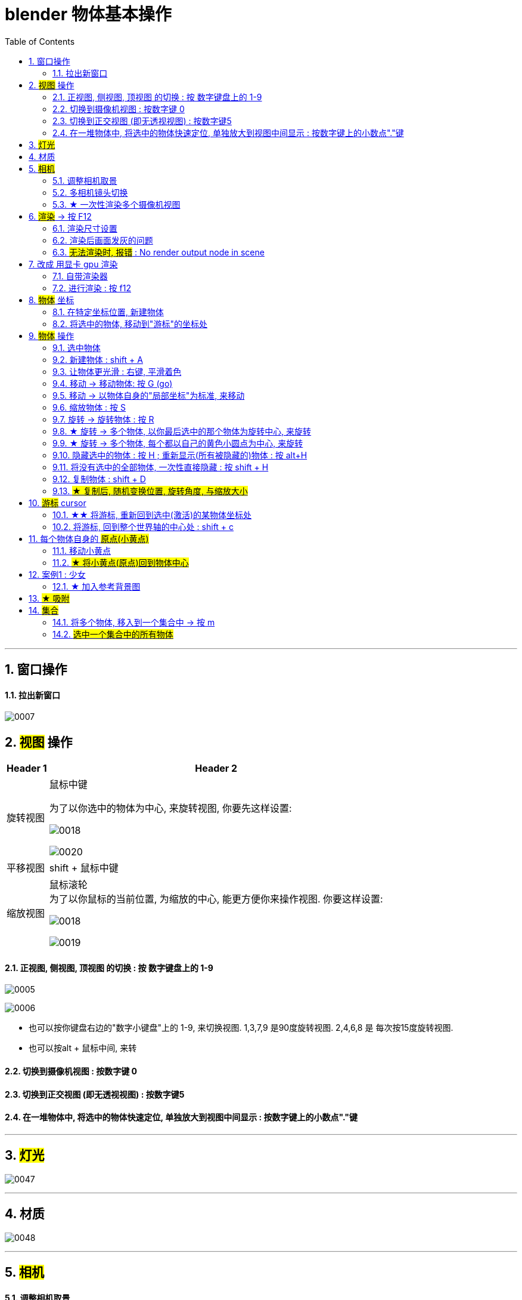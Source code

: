 
= blender 物体基本操作
:toc: left
:sectnums: 3

'''

== 窗口操作

==== 拉出新窗口

image:img/0007.png[,]





== #视图# 操作

[.small]
[options="autowidth" cols="1a,1a"]
|===
|Header 1 |Header 2

|旋转视图
|鼠标中键

为了以你选中的物体为中心, 来旋转视图, 你要先这样设置:

image:img/0018.png[,]

image:img/0020.png[,]

|平移视图
|shift + 鼠标中键

|缩放视图
|鼠标滚轮 +
为了以你鼠标的当前位置, 为缩放的中心, 能更方便你来操作视图. 你要这样设置:

image:img/0018.png[,]

image:img/0019.png[,]



|===

==== 正视图, 侧视图, 顶视图 的切换 : 按 数字键盘上的 1-9

image:img/0005.png[,]

image:img/0006.png[,]

- 也可以按你键盘右边的"数字小键盘"上的 1-9, 来切换视图. 1,3,7,9 是90度旋转视图. 2,4,6,8 是 每次按15度旋转视图.

- 也可以按alt + 鼠标中间, 来转

==== 切换到摄像机视图 : 按数字键 0

==== 切换到正交视图 (即无透视视图) : 按数字键5

==== 在一堆物体中, 将选中的物体快速定位, 单独放大到视图中间显示 : 按数字键上的小数点"."键

'''



== #灯光#

image:img/0047.png[,]

'''


== 材质

image:img/0048.png[,]

'''


== #相机#

==== 调整相机取景

要看摄像机取到什么景, 就按键盘右侧数字键的 0

image:img/0038.png[,]

下面似乎是老版本的操作

image:img/0039.png[,]

image:img/0040.png[,]

image:img/0041.png[,]

image:img/0043.png[,]

新版本的操作, 如下


image:img/0251.png[,]

image:img/0252.png[,]

image:img/0253.png[,]



'''

==== 多相机镜头切换

要创建多个相机, 可以先复制相机

image:img/0274.png[,]

image:img/0275.png[,]



'''

==== ★ 一次性渲染多个摄像机视图






'''

== #渲染# -> 按 F12

==== 渲染尺寸设置

image:img/0042.png[,]

==== 渲染后画面发灰的问题

image:img/0308.png[,]


'''

==== #无法渲染时, 报错# :  No render output node in scene



image:img/0623.png[,]

image:img/0627.png[,]

image:img/0624.png[,]

image:img/0625.png[,]

image:img/0626.png[,]


'''


== 改成 用显卡 gpu 渲染

image:img/0133.png[,]




==== 自带渲染器

[.small]
[options="autowidth" cols="1a,1a"]
|===
|两个渲染器 |Header 2

|eevee
|- 没有光线追踪. 所以快.

|cycles
|- 基于物理渲染, 所以逼真, 但渲染速度很慢.
|===



image:img/0044.png[,]

image:img/0051.png[,]

image:img/0045.png[,]

image:img/0046.png[,]


==== 进行渲染 : 按 f12


== #物体# 坐标

==== 在特定坐标位置, 新建物体

image:img/0008.png[,]

也可以用 "shift + 鼠标右键", 来快速更改该"虚线圆圈curse"的位置.

==== 将选中的物体, 移动到"游标"的坐标处

image:img/0011.png[,]



== #物体# 操作



==== 选中物体

image:img/0004.png[,]


==== 新建物体 : shift + A

image:img/0001.png[,]


==== 让物体更光滑 : 右键, 平滑着色

image:img/0049.png[,]

image:img/0050.png[,]




==== 移动 ->  移动物体: 按 G (go)

image:img/0002.png[,]

按住x, 就能让物体只沿着x轴移动, +
在移动物体的同时, 按住y, 就能让物体只沿着y轴移动, +
在移动物体的同时, 按住z, 就能让物体只沿着z轴移动, +


*用 g 移动时, 再按住ctrl, 就能让物体吸附网格进行一个个的移动.*

要撤销移动(即回到初始新建的位置), 就按 alt+g

==== 移动 -> 以物体自身的"局部坐标"为标准, 来移动

image:img/0024.png[,45%]
image:img/0025.png[,45%]

image:img/0254.png[,45%]

*在世界坐标, 和局部坐标之间切换的快捷键: 按g移动物体的同时, 可以按两下z, 来切换坐标系. 事实上, 可以连按两下x, 或连按两下y, 都可以.*


==== 缩放物体 : 按 S

在缩放的同时, 按 x或y或z, 就可以指定只沿着某个轴来缩放.

要撤销缩放, 就按 alt+s


==== 旋转 -> 旋转物体 : 按 R

要撤销旋转到刚婴儿诞生的状态(而非上一步), 就按 alt+r

image:img/0013.png[,]

image:img/0014.png[,]

==== ★ 旋转 -> 多个物体, 以你最后选中的那个物体为旋转中心, 来旋转

image:img/0021.png[,45%]
image:img/0022.png[,45%]


==== ★ 旋转 -> 多个物体, 每个都以自己的黄色小圆点为中心, 来旋转


image:img/0023.png[,]


==== 隐藏选中的物体 : 按 H ;  重新显示(所有被隐藏的)物体 : 按 alt+H

image:img/0003.png[,]

==== 将没有选中的全部物体, 一次性直接隐藏 : 按 shift + H

==== 复制物体 : shift + D

注意: 如果你在选中物体后, 按了 shift+D 后, 再点右键, 它就会在该物体的当前位置上, 复制出一个新物体,  新旧两个物体是重叠在一起的. 所以不要将右键误认为是你取消了复制. 复制并没有取消!

'''


==== #★ 复制后, 随机变换位置, 旋转角度, 与缩放大小#




image:img/0248.png[,]

image:img/0249.png[,]

image:img/0250.png[,]

image:img/0251.png[,]

image:img/0252.png[,]

image:img/0253.png[,]

image:img/0254.png[,]

image:img/0255.png[,]

image:img/0256.png[,]

image:img/0257.png[,]

image:img/0258.png[,]

image:img/0259.png[,]

image:img/0260.png[,]

image:img/0261.png[,]

image:img/0262.png[,]

image:img/0263.png[,]

image:img/0264.png[,]

image:img/0265.png[,]

image:img/0266.png[,]

image:img/0267.png[,]

image:img/0268.png[,]

image:img/0269.png[,]

image:img/0270.png[,]

image:img/0271.png[,]

image:img/0272.png[,]

image:img/0273.png[,]

image:img/0274.png[,]

image:img/0275.png[,]

image:img/0276.png[,]

image:img/0277.png[,]

image:img/0278.png[,]

image:img/0279.png[,]

image:img/0280.png[,]



























'''


== #游标# cursor

==== ★★ 将游标, 重新回到选中(激活)的某物体坐标处

image:img/0009.png[,]

image:img/0010.png[,]

==== 将游标, 回到整个世界轴的中心处  : shift + c

image:img/0012.png[,]

== 每个物体自身的 #原点(小黄点)#

注意: 小黄点才是代表物体的真正坐标位置. 计算机只认小黄点位置, 不认具体的模型物体位置.


==== 移动小黄点

image:img/0015.png[,]

image:img/0016.png[,]

image:img/0017.png[,]

image:img/0261.png[,]


==== #★ 将小黄点(原点)回到物体中心#

image:img/0276.png[,]

image:img/0277.png[,]


'''

== 案例1 : 少女

==== ★ 加入参考背景图

image:img/0026.png[,]
image:img/0027.png[,]
image:img/0028.png[,]

image:img/0032.png[,]
image:img/0033.png[,]



== #★ 吸附#


image:img/0240.png[,]

image:img/0241.png[,]

image:img/0242.png[,]

image:img/0243.png[,]

image:img/0244.png[,]

image:img/0245.png[,]

image:img/0246.png[,]

image:img/0247.png[,]

'''

== #集合#

==== 将多个物体, 移入到一个集合中 -> 按 m

选中多个物体, 按m, 可以把它们放到一个新建的集合里

image:img/0278.png[,]

image:img/0279.png[,]

image:img/0280.png[,]

==== #选中一个集合中的所有物体#

image:img/0281.png[,]

image:img/0282.png[,]

image:img/0283.png[,]

或者还可以这样做:

image:img/0284.png[,]

image:img/0285.png[,]

image:img/0286.png[,]



